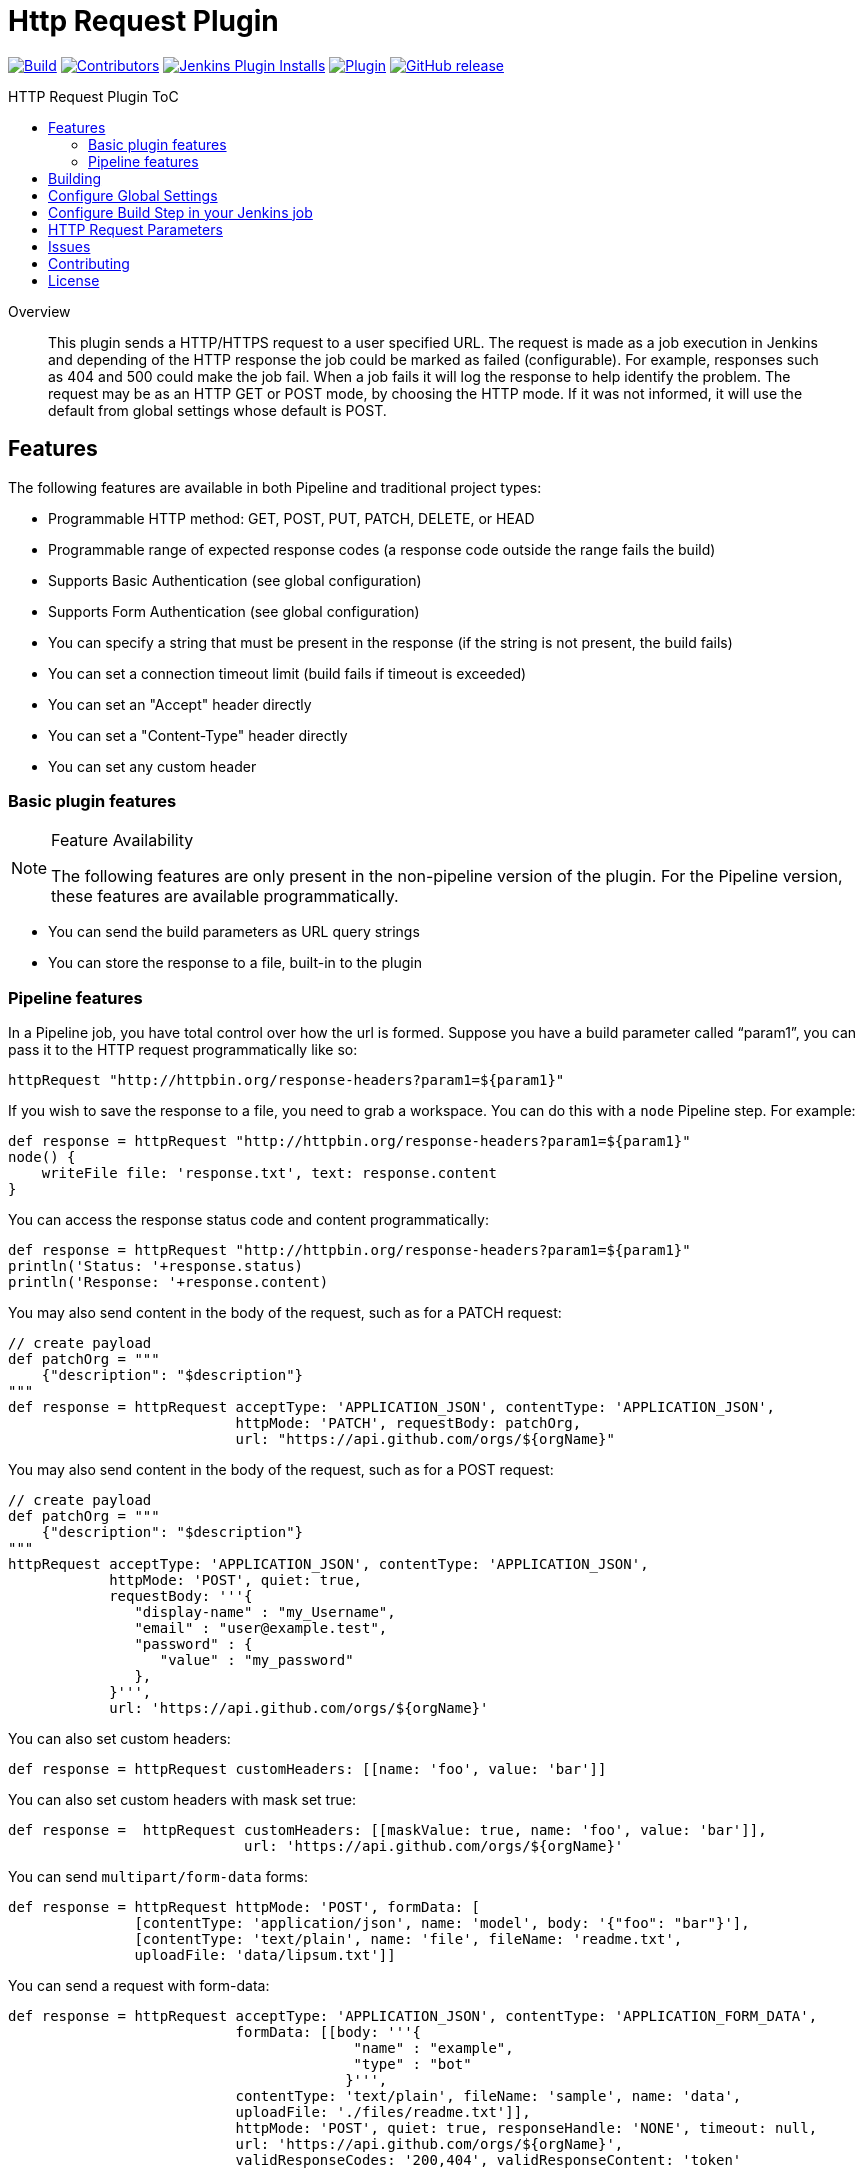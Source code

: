 [[http-request-plugin]]
= Http Request Plugin
:toc: macro
:toc-title: HTTP Request Plugin ToC
ifdef::env-github[]
:tip-caption: :bulb:
:note-caption: :information_source:
:important-caption: :heavy_exclamation_mark:
:caution-caption: :fire:
:warning-caption: :warning:
endif::[]

link:https://ci.jenkins.io/job/Plugins/job/http-request-plugin/job/master/[image:https://ci.jenkins.io/job/Plugins/job/http-request-plugin/job/master/badge/icon[Build]]
link:https://github.com/jenkinsci/http-request-plugin/graphs/contributors[image:https://img.shields.io/github/contributors/jenkinsci/http-request-plugin.svg?color=blue[Contributors]]
link:https://plugins.jenkins.io/http_request/[image:https://img.shields.io/jenkins/plugin/i/http_request.svg?color=blue&label=installations[Jenkins Plugin Installs]]
link:https://plugins.jenkins.io/http_request/[image:https://img.shields.io/jenkins/plugin/v/http_request.svg[Plugin]]
link:https://github.com/jenkinsci/http-request-plugin/releases/latest[image:https://img.shields.io/github/release/jenkinsci/http-request-plugin.svg?label=changelog[GitHub release]]

toc::[]

[abstract]
.Overview
This plugin sends a HTTP/HTTPS request to a user specified URL. The request is made as a job 
execution in Jenkins and depending of the HTTP response the job could be marked as failed 
(configurable). For example, responses such as 404 and 500 could make the job fail. When a
job fails it will log the response to help identify the problem. The request may be  as an HTTP GET 
or POST mode, by choosing the HTTP mode. If it was not informed, it will use the default from global
settings whose default is POST.

== Features

The following features are available in both Pipeline and traditional project types:

* Programmable HTTP method: GET, POST, PUT, PATCH, DELETE, or HEAD
* Programmable range of expected response codes (a response code outside the range fails the build)
* Supports Basic Authentication (see global configuration)
* Supports Form Authentication (see global configuration)
* You can specify a string that must be present in the response (if the string is not present, the 
  build fails)
* You can set a connection timeout limit (build fails if timeout is exceeded)
* You can set an "Accept" header directly
* You can set a "Content-Type" header directly
* You can set any custom header

=== Basic plugin features

[NOTE]
.Feature Availability
====
The following features are only present in the non-pipeline version of the plugin. For the Pipeline 
version, these features are available programmatically.
====

* You can send the build parameters as URL query strings
* You can store the response to a file, built-in to the plugin

=== Pipeline features

In a Pipeline job, you have total control over how the url is formed. Suppose you have a build 
parameter called "`param1`", you can pass it to the HTTP request programmatically like so:

[source,groovy]
----
httpRequest "http://httpbin.org/response-headers?param1=${param1}"
----

If you wish to save the response to a file, you need to grab a workspace. You can do this with a 
`node` Pipeline step. For example:

[source,groovy]
----
def response = httpRequest "http://httpbin.org/response-headers?param1=${param1}"
node() {
    writeFile file: 'response.txt', text: response.content
}
----

You can access the response status code and content programmatically:

[source,groovy]
----
def response = httpRequest "http://httpbin.org/response-headers?param1=${param1}"
println('Status: '+response.status)
println('Response: '+response.content)
----

You may also send content in the body of the request, such as for a PATCH request:

[source,groovy]
----
// create payload
def patchOrg = """
    {"description": "$description"}
"""
def response = httpRequest acceptType: 'APPLICATION_JSON', contentType: 'APPLICATION_JSON',
                           httpMode: 'PATCH', requestBody: patchOrg,
                           url: "https://api.github.com/orgs/${orgName}"
----

You may also send content in the body of the request, such as for a POST request:

[source,groovy]
----
// create payload
def patchOrg = """
    {"description": "$description"}
"""
httpRequest acceptType: 'APPLICATION_JSON', contentType: 'APPLICATION_JSON',
            httpMode: 'POST', quiet: true,
            requestBody: '''{
               "display-name" : "my_Username",
               "email" : "user@example.test",
               "password" : {
                  "value" : "my_password"
               },
            }''',
            url: 'https://api.github.com/orgs/${orgName}'
----


You can also set custom headers:

[source,groovy]
----
def response = httpRequest customHeaders: [[name: 'foo', value: 'bar']]
----

You can also set custom headers with mask set true:

[source,groovy]
----
def response =  httpRequest customHeaders: [[maskValue: true, name: 'foo', value: 'bar']],
                            url: 'https://api.github.com/orgs/${orgName}'
----

You can send ``multipart/form-data`` forms:

[source,groovy]
----
def response = httpRequest httpMode: 'POST', formData: [
               [contentType: 'application/json', name: 'model', body: '{"foo": "bar"}'],
               [contentType: 'text/plain', name: 'file', fileName: 'readme.txt',
               uploadFile: 'data/lipsum.txt']]
----

You can send a request with form-data:

[source,groovy]
----
def response = httpRequest acceptType: 'APPLICATION_JSON', contentType: 'APPLICATION_FORM_DATA',
                           formData: [[body: '''{
                                         "name" : "example",
                                         "type" : "bot"
                                        }''',
                           contentType: 'text/plain', fileName: 'sample', name: 'data',
                           uploadFile: './files/readme.txt']],
                           httpMode: 'POST', quiet: true, responseHandle: 'NONE', timeout: null,
                           url: 'https://api.github.com/orgs/${orgName}',
                           validResponseCodes: '200,404', validResponseContent: 'token'
----

You can send ``multipart file`` and ``multipart entity name``:

[source,groovy]
----
def response = httpRequest acceptType: 'APPLICATION_JSON', contentType: 'APPLICATION_OCTETSTREAM',
                           httpMode: 'POST', multipartName: 'file', quiet: true,
                           responseHandle: 'NONE', timeout: null, uploadFile: './files/readme.txt',
                           url: 'https://api.github.com/orgs/${orgName}'
----

You can send a request with SSL error ignored

[source,groovy]
----
def response = httpRequest ignoreSslErrors: true, responseHandle: 'NONE',
                           url: 'https://api.github.com/orgs/${orgName}'
----

You can send a request with http proxy

[source,groovy]
----
def response = httpRequest httpProxy: 'http://proxy.local', responseHandle: 'NONE',
                           url: 'https://api.github.com/orgs/${orgName}'
----

You can send a request with http proxy authenticate

[source,groovy]
----
def response = httpRequest httpProxy-authenticate: Basic, 'http://proxy.local',
               responseHandle: 'NONE', url: 'https://api.github.com/orgs/${orgName}'
----

You can send a request with accepted response codes

[source,groovy]
----
def response = httpRequest responseHandle: 'NONE', validResponseCodes: '200,404',
                           url: 'https://api.github.com/orgs/${orgName}'
----

You can send a request with accepted response content

[source,groovy]
----
def response = httpRequest responseHandle: 'STRING',
                           url: 'https://api.github.com/orgs/${orgName}',
                           validResponseCodes: '200,404', validResponseContent: 'token'
----

You can send a request with connection timeout

[source,groovy]
----
def response = httpRequest timeout: 30, url: 'https://api.github.com/orgs/${orgName}'
----

You can send a request where output is written to file

[source,groovy]
----
def response = httpRequest outputFile: 'readme.txt', url:'https://api.github.com/orgs/${orgName}'
----

You can send a request where response is printed on the console

[source,groovy]
----
def response = httpRequest consoleLogResponseBody: true,
               url:'https://api.github.com/orgs/${orgName}'
----

You can send a request without logging output — with logs turned off

[source,groovy]
----
def response = httpRequest quiet: true, url:'https://api.github.com/orgs/${orgName}'
----

You can handle response

[source,groovy]
----
httpRequest responseHandle: 'LEAVE_OPEN',  url:'https://api.github.com/orgs/${orgName}'
----

For details on the Pipeline features, use the Pipeline snippet generator in the Pipeline job 
configuration.

[WARNING]
.Known Limitations
====
If Jenkins is restarted before the HTTP response comes back, the build will fail.
====

== Building

The plugin can be built and tested locally using a Maven Docker container:

[source, bash]
----
docker run -it --rm -v "$(pwd)":/usr/src/mymaven -w /usr/src/mymaven maven:3.3-jdk-8 mvn test
----

== Configure Global Settings

image::docs/images/configure-http-request-global.png[]

== Configure Build Step in your Jenkins job

image::docs/images/configure-http-request-build-step.png[]

== HTTP Request Parameters

Parameters are escaped, which means if you try to pass another value inside a value, it will not 
happen.

In the example below, the key "`name`" will be passed with a value of "`jenkins&os=linux`". Note 
that "`os`" is not a parameter - it is part of the value). At the HTTP server-side no parameter 
named "`os`" will exist.

[CAUTION]
.Regarding Logging & Sensitive Information
====
Every execution will log all parameters. Be careful to not pass private information such as 
passwords or personal information.
====

image:docs/images/log.png[]

== Issues

Report issues and enhancements in the https://issues.jenkins.io/[Jenkins issue tracker].
Use the `http-request-plugin` component in the `JENKINS` project.

== Contributing

Refer to our https://github.com/jenkinsci/.github/blob/master/CONTRIBUTING.md[contribution guidelines].

== License

Licensed under link:LICENSE[the MIT License].
